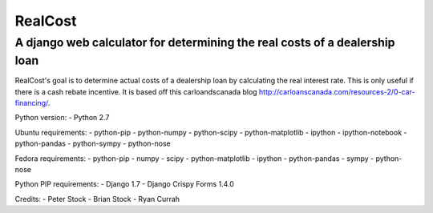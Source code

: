 RealCost
========

A django web calculator for determining the real costs of a dealership loan
---------------------------------------------------------------------------

RealCost's goal is to determine actual costs of a dealership loan by calculating the real interest rate. This is only useful if there is a cash rebate incentive. It is based off this carloandscanada blog http://carloanscanada.com/resources-2/0-car-financing/.

Python version:
- Python 2.7

Ubuntu requirements:
- python-pip
- python-numpy 
- python-scipy
- python-matplotlib
- ipython 
- ipython-notebook 
- python-pandas 
- python-sympy 
- python-nose

Fedora requirements:
- python-pip
- numpy 
- scipy 
- python-matplotlib 
- ipython 
- python-pandas 
- sympy 
- python-nose

Python PIP requirements:
- Django 1.7
- Django Crispy Forms 1.4.0

Credits:
- Peter Stock
- Brian Stock
- Ryan Currah
